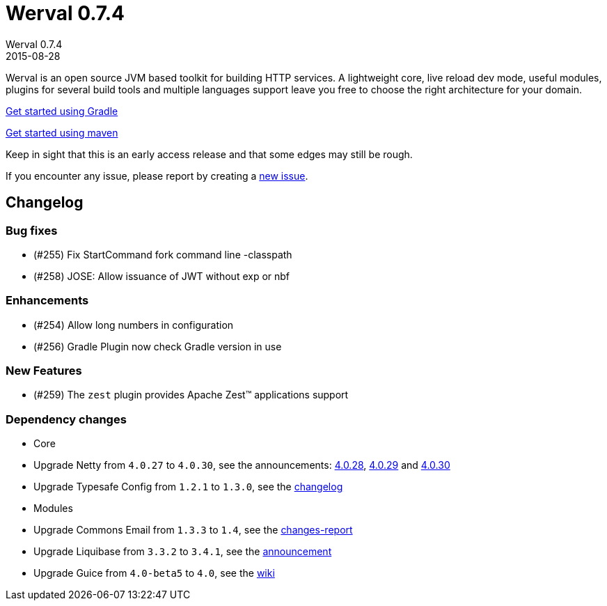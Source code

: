 = Werval 0.7.4
Werval 0.7.4
2015-08-28
:jbake-type: post
:jbake-status: published
:jbake-tags: announcement
:idprefix:


Werval is an open source JVM based toolkit for building HTTP services.
A lightweight core, live reload dev mode, useful modules, plugins for several build tools and
multiple languages support leave you free to choose the right architecture for your domain.

link:../doc/current/get-started-gradle.html[Get started using Gradle]

link:../doc/current/get-started-maven.html[Get started using maven]

Keep in sight that this is an early access release and that some edges may still be rough.

If you encounter any issue, please report by creating a
link:https://github.com/werval/werval/issues/new[new issue].

== Changelog

=== Bug fixes

- (#255) Fix StartCommand fork command line -classpath
- (#258) JOSE: Allow issuance of JWT without exp or nbf

=== Enhancements

- (#254) Allow long numbers in configuration
- (#256) Gradle Plugin now check Gradle version in use

=== New Features

- (#259) The `zest` plugin provides Apache Zest™ applications support

=== Dependency changes

- Core

    - Upgrade Netty from `4.0.27` to `4.0.30`, see the announcements: http://netty.io/news/2015/05/07/4-0-28-Final.html[4.0.28], http://netty.io/news/2015/06/23/4-0-29-Final.html[4.0.29] and http://netty.io/news/2015/07/24/4-0-30-Final.html[4.0.30]
    - Upgrade Typesafe Config from `1.2.1` to `1.3.0`, see the https://github.com/typesafehub/config/blob/v1.3.0/NEWS.md[changelog]

- Modules

    - Upgrade Commons Email from `1.3.3` to `1.4`, see the http://commons.apache.org/proper/commons-email/changes-report.html[changes-report]
    - Upgrade Liquibase from `3.3.2` to `3.4.1`, see the http://www.liquibase.org/2015/07/liquibase-3-4-1-released.html[announcement]
    - Upgrade Guice from `4.0-beta5` to `4.0`, see the https://github.com/google/guice/wiki/Guice40[wiki]
